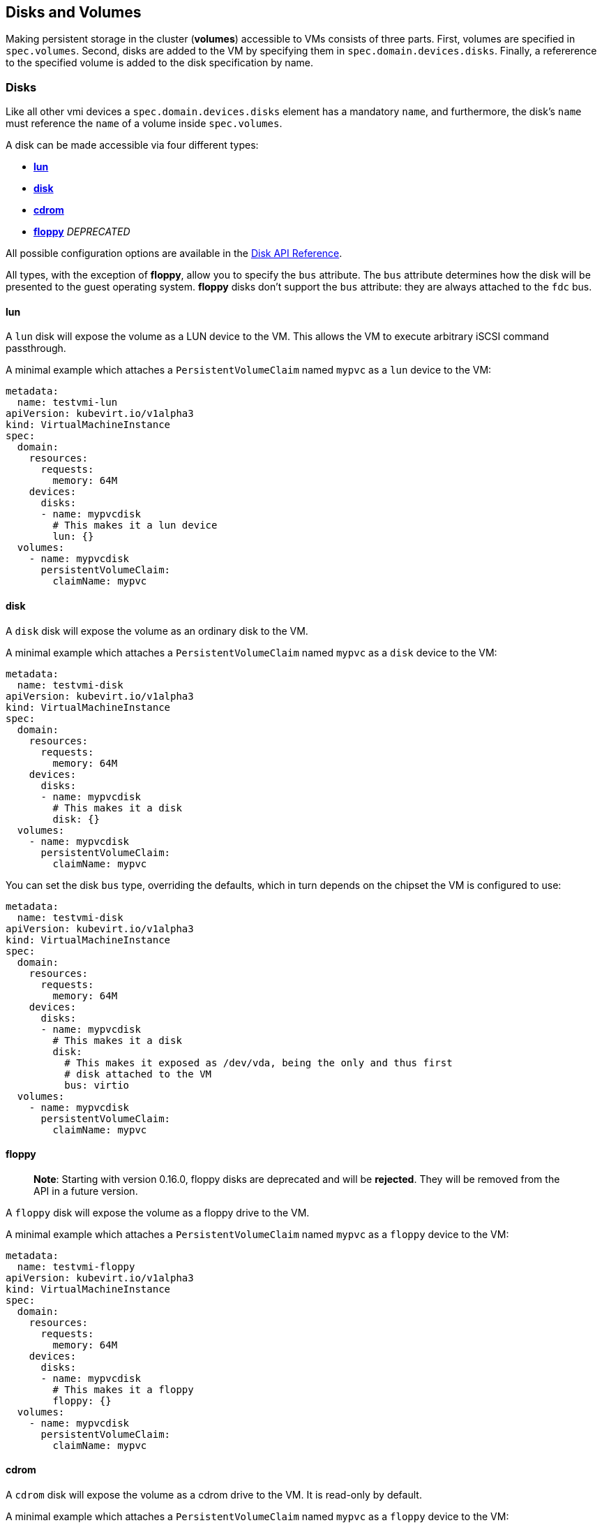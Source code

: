Disks and Volumes
-----------------

Making persistent storage in the cluster (*volumes*) accessible to VMs
consists of three parts. First, volumes are specified in `spec.volumes`.
Second, disks are added to the VM by specifying them in
`spec.domain.devices.disks`. Finally, a refererence to the specified
volume is added to the disk specification by name.

Disks
~~~~~

Like all other vmi devices a `spec.domain.devices.disks` element has a
mandatory `name`, and furthermore, the disk's `name` must reference the `name`
of a volume inside `spec.volumes`.

A disk can be made accessible via four different types:

* link:#lun[*lun*]
* link:#disk[*disk*]
* link:#cdrom[*cdrom*]
* link:#floppy[*floppy*] _DEPRECATED_

All possible configuration options are available in the
https://kubevirt.github.io/api-reference/master/definitions.html#_v1_disk[Disk
API Reference].

All types, with the exception of *floppy*, allow you to specify the
`bus` attribute. The `bus` attribute determines how the disk will be
presented to the guest operating system. *floppy* disks don’t support
the `bus` attribute: they are always attached to the `fdc` bus.

lun
^^^

A `lun` disk will expose the volume as a LUN device to the VM. This
allows the VM to execute arbitrary iSCSI command passthrough.

A minimal example which attaches a `PersistentVolumeClaim` named `mypvc`
as a `lun` device to the VM:

[source,yaml]
----
metadata:
  name: testvmi-lun
apiVersion: kubevirt.io/v1alpha3
kind: VirtualMachineInstance
spec:
  domain:
    resources:
      requests:
        memory: 64M
    devices:
      disks:
      - name: mypvcdisk
        # This makes it a lun device
        lun: {}
  volumes:
    - name: mypvcdisk
      persistentVolumeClaim:
        claimName: mypvc
----

disk
^^^^

A `disk` disk will expose the volume as an ordinary disk to the VM.

A minimal example which attaches a `PersistentVolumeClaim` named `mypvc`
as a `disk` device to the VM:

[source,yaml]
----
metadata:
  name: testvmi-disk
apiVersion: kubevirt.io/v1alpha3
kind: VirtualMachineInstance
spec:
  domain:
    resources:
      requests:
        memory: 64M
    devices:
      disks:
      - name: mypvcdisk
        # This makes it a disk
        disk: {}
  volumes:
    - name: mypvcdisk
      persistentVolumeClaim:
        claimName: mypvc
----

You can set the disk `bus` type, overriding the defaults, which in turn
depends on the chipset the VM is configured to use:

[source,yaml]
----
metadata:
  name: testvmi-disk
apiVersion: kubevirt.io/v1alpha3
kind: VirtualMachineInstance
spec:
  domain:
    resources:
      requests:
        memory: 64M
    devices:
      disks:
      - name: mypvcdisk
        # This makes it a disk
        disk:
          # This makes it exposed as /dev/vda, being the only and thus first
          # disk attached to the VM
          bus: virtio
  volumes:
    - name: mypvcdisk
      persistentVolumeClaim:
        claimName: mypvc
----

floppy
^^^^^^
____________
*Note*: Starting with version 0.16.0, floppy disks are deprecated and will be *rejected*. They will be removed from
the API in a future version.
____________
A `floppy` disk will expose the volume as a floppy drive to the VM.

A minimal example which attaches a `PersistentVolumeClaim` named `mypvc`
as a `floppy` device to the VM:

[source,yaml]
----
metadata:
  name: testvmi-floppy
apiVersion: kubevirt.io/v1alpha3
kind: VirtualMachineInstance
spec:
  domain:
    resources:
      requests:
        memory: 64M
    devices:
      disks:
      - name: mypvcdisk
        # This makes it a floppy
        floppy: {}
  volumes:
    - name: mypvcdisk
      persistentVolumeClaim:
        claimName: mypvc
----

cdrom
^^^^^

A `cdrom` disk will expose the volume as a cdrom drive to the VM. It is
read-only by default.

A minimal example which attaches a `PersistentVolumeClaim` named `mypvc`
as a `floppy` device to the VM:

[source,yaml]
----
metadata:
  name: testvmi-cdrom
apiVersion: kubevirt.io/v1alpha3
kind: VirtualMachineInstance
spec:
  domain:
    resources:
      requests:
        memory: 64M
    devices:
      disks:
      - name: mypvcdisk
        # This makes it a cdrom
        cdrom:
          # This makes the cdrom writeable
          readOnly: false
          # This makes the cdrom be exposed as SATA device
          bus: sata
  volumes:
    - name: mypvcdisk
      persistentVolumeClaim:
        claimName: mypvc
----

Volumes
~~~~~~~

Supported volume sources are

* link:#cloudinitnocloud[*cloudInitNoCloud*]
* link:#cloudinitconfigdrive[*cloudInitConfigDrive*]
* link:#persistentvolumeclaim[*persistentVolumeClaim*]
* link:#ephemeral[*ephemeral*]
* link:#containerdisk[*containerDisk*]
* link:#emptydisk[*emptyDisk*]
* link:#hostdisk[*hostDisk*]
* link:#datavolume[*dataVolume*]
* link:#configmap[*configMap*]
* link:#secret[*secret*]
* link:#serviceaccount[*serviceAccount*]

All possible configuration options are available in the
https://kubevirt.github.io/api-reference/master/definitions.html#_v1_volume[Volume
API Reference].

cloudInitNoCloud
^^^^^^^^^^^^^^^^

Allows attaching `cloudInitNoCloud` data-sources to the VM. If the VM
contains a proper cloud-init setup, it will pick up the disk as a
user-data source.

A simple example which attaches a `Secret` as a cloud-init `disk`
datasource may look like this:

[source,yaml]
----
metadata:
  name: testvmi-cloudinitnocloud
apiVersion: kubevirt.io/v1alpha3
kind: VirtualMachineInstance
spec:
  domain:
    resources:
      requests:
        memory: 64M
    devices:
      disks:
      - name: mybootdisk
        lun: {}
      - name: mynoclouddisk
        disk: {}
  volumes:
    - name: mybootdisk
      persistentVolumeClaim:
        claimName: mypvc
    - name: mynoclouddisk
      cloudInitNoCloud:
        secretRef:
          name: testsecret
----

cloudInitConfigDrive
^^^^^^^^^^^^^^^^^^^^

Allows attaching `cloudInitConfigDrive` data-sources to the VM. If the VM
contains a proper cloud-init setup, it will pick up the disk as a
user-data source.

A simple example which attaches a `Secret` as a cloud-init `disk`
datasource may look like this:

[source,yaml]
----
metadata:
  name: testvmi-cloudinitconfigdrive
apiVersion: kubevirt.io/v1alpha3
kind: VirtualMachineInstance
spec:
  domain:
    resources:
      requests:
        memory: 64M
    devices:
      disks:
      - name: mybootdisk
        lun: {}
      - name: myconfigdrivedisk
        disk: {}
  volumes:
    - name: mybootdisk
      persistentVolumeClaim:
        claimName: mypvc
    - name: myconfigdrivedisk
      cloudInitConfigDrive:
        secretRef:
          name: testsecret
----

persistentVolumeClaim
^^^^^^^^^^^^^^^^^^^^^

Allows connecting a `PersistentVolumeClaim` to a VM disk.

Use a PersistentVolumeClaim when the VirtualMachineInstance’s disk needs
to persist after the VM terminates. This allows for the VM’s data to
remain persistent between restarts.

A `PersistentVolume` can be in ``filesystem'' or ``block'' mode:

* Filesystem: For KubeVirt to be able to consume the disk present on a
PersistentVolume’s filesystem, the disk must be named `disk.img` and be
placed in the root path of the filesystem. Currently the disk is also
required to be in raw format. > *Important:* The `disk.img` image file
needs to be owned by the user-id `107` in order to avoid permission
issues.
+
____________________________________________________________________________________________________________________________________________________________________________________________________________________________________________________________________________________________________________________________________________________________________________________________________________________________________________________________________________________
*Note:* If the `disk.img` image file has not been created manually
before starting a VM then it will be created automatically with the
`PersistentVolumeClaim` size. Since not every storage provisioner
provides volumes with the exact usable amount of space as requested
(e.g. due to filesystem overhead), KubeVirt tolerates up to 10% less
available space. This can be configured with the
`pvc-tolerate-less-space-up-to-percent` value in the `kubevirt-config`
ConfigMap.
____________________________________________________________________________________________________________________________________________________________________________________________________________________________________________________________________________________________________________________________________________________________________________________________________________________________________________________________________________________
* Block: Use a block volume for consuming raw block devices. Note: you
need to enable the BlockVolume feature gate.

A simple example which attaches a `PersistentVolumeClaim` as a `disk`
may look like this:

[source,yaml]
----
metadata:
  name: testvmi-pvc
apiVersion: kubevirt.io/v1alpha3
kind: VirtualMachineInstance
spec:
  domain:
    resources:
      requests:
        memory: 64M
    devices:
      disks:
      - name: mypvcdisk
        lun: {}
  volumes:
    - name: mypvcdisk
      persistentVolumeClaim:
        claimName: mypvc
----

ephemeral
^^^^^^^^^

An ephemeral volume is a local COW (copy on write) image that uses a
network volume as a read-only backing store. With an ephemeral volume,
the network backing store is never mutated. Instead all writes are
stored on the ephemeral image which exists on local storage. KubeVirt
dynamically generates the ephemeral images associated with a VM when the
VM starts, and discards the ephemeral images when the VM stops.

Ephemeral volumes are useful in any scenario where disk persistence is
not desired. The COW image is discarded when VM reaches a final state
(e.g., succeeded, failed).

Currently, only `PersistentVolumeClaim` may be used as a backing store
of the ephemeral volume.

Up-to-date information on supported backing stores can be found in the
http://www.kubevirt.io/api-reference/master/definitions.html#_v1_ephemeralvolumesource[KubeVirt
API].

[source,yaml]
----
metadata:
  name: testvmi-ephemeral-pvc
apiVersion: kubevirt.io/v1alpha3
kind: VirtualMachineInstance
spec:
  domain:
    resources:
      requests:
        memory: 64M
    devices:
      disks:
      - name: mypvcdisk
        lun: {}
  volumes:
    - name: mypvcdisk
      ephemeral:
        persistentVolumeClaim:
          claimName: mypvc
----

containerDisk
^^^^^^^^^^^^^

*containerDisk was originally registryDisk, please update your code when
needed.*

The `containerDisk` feature provides the ability to store and distribute
VM disks in the container image registry. `containerDisks` can be assigned
to VMs in the disks section of the VirtualMachineInstance spec.

No network shared storage devices are utilized by `containerDisks`. The
disks are pulled from the container registry and reside on the local
node hosting the VMs that consume the disks.

When to use a containerDisk
+++++++++++++++++++++++++++

`containerDisks` are ephemeral storage devices that can be assigned to any
number of active VirtualMachineInstances. This makes them an ideal tool
for users who want to replicate a large number of VM workloads that do
not require persistent data. `containerDisks` are commonly used in
conjunction with VirtualMachineInstanceReplicaSets.

When Not to use a containerDisk
+++++++++++++++++++++++++++++++

`containerDisks` are not a good solution for any workload that requires
persistent root disks across VM restarts.

containerDisk Workflow Example
++++++++++++++++++++++++++++++

Users can inject a VirtualMachineInstance disk into a container image in a way
that is consumable by the KubeVirt runtime. Disks must be placed into the
`/disk` directory inside the container. Raw and qcow2 formats are supported.
Qcow2 is recommended in order to reduce the container image’s size.
Containerdisks can and should be based on `scratch`. No content except the
image is required.
___________________________________________________________________________________________________________________________________________________
*Note:* Prior to kubevirt 0.20, the containerDisk image needed to have
*kubevirt/container-disk-v1alpha* as base image.
___________________________________________________________________________________________________________________________________________________

Example: Inject a VirtualMachineInstance disk into a container image.

[source,yaml]
----
cat << END > Dockerfile
FROM scratch
ADD fedora25.qcow2 /disk
END

docker build -t vmidisks/fedora25:latest .
----

Example: Upload the ContainerDisk container image to a registry.

[source,yaml]
----
docker push vmidisks/fedora25:latest
----

Example: Attach the ContainerDisk as an ephemeral disk to a VM.

[source,yaml]
----
metadata:
  name: testvmi-containerdisk
apiVersion: kubevirt.io/v1alpha3
kind: VirtualMachineInstance
spec:
  domain:
    resources:
      requests:
        memory: 64M
    devices:
      disks:
      - name: containerdisk
        disk: {}
  volumes:
    - name: containerdisk
      containerDisk:
        image: vmidisks/fedora25:latest
----

Note that a `containerDisk` is file-based and therefore cannot be
attached as a `lun` device to the VM.

Custom disk image path
++++++++++++++++++++++

ContainerDisk also allows to store disk images in any folder, when
required. The process is the same as previous. The main difference is,
that in custom location, kubevirt does not scan for any image. It is
your responsibility to provide full path for the disk image. Providing
image `path` is optional. When no `path` is provided, kubevirt searches
for disk images in default location: `/disk`.

Example: Build container disk image:

[source,yaml]
----
cat << END > Dockerfile
FROM kubevirt/container-disk-v1alpha
RUN mkdir /custom-disk-path
ADD fedora25.qcow2 /custom-disk-path/fedora25.qcow2
END

docker build -t vmidisks/fedora25:latest .
docker push vmidisks/fedora25:latest
----

Create VMI with container disk pointing to the custom location:

[source,yaml]
----
metadata:
  name: testvmi-containerdisk
apiVersion: kubevirt.io/v1alpha3
kind: VirtualMachineInstance
spec:
  domain:
    resources:
      requests:
        memory: 64M
    devices:
      disks:
      - name: containerdisk
        disk: {}
  volumes:
    - name: containerdisk
      containerDisk:
        image: vmidisks/fedora25:latest
        path: /custom-disk-path/fedora25.qcow2
----

emptyDisk
^^^^^^^^^

An `emptyDisk` works similar to an `emptyDir` in Kubernetes. An extra
sparse `qcow2` disk will be allocated and it will live as long as the
VM. Thus it will survive guest side VM reboots, but not a VM
re-creation. The disk `capacity` needs to be specified.

Example: Boot cirros with an extra `emptyDisk` with a size of `2GiB`:

[source,yaml]
----
apiVersion: kubevirt.io/v1alpha3
kind: VirtualMachineInstance
metadata:
  name: testvmi-nocloud
spec:
  terminationGracePeriodSeconds: 5
  domain:
    resources:
      requests:
        memory: 64M
    devices:
      disks:
      - name: containerdisk
        disk:
          bus: virtio
      - name: emptydisk
        disk:
          bus: virtio
  volumes:
    - name: containerdisk
      containerDisk:
        image: kubevirt/cirros-registry-disk-demo:latest
    - name: emptydisk
      emptyDisk:
        capacity: 2Gi
----

When to use an emptyDisk
++++++++++++++++++++++++

Ephemeral VMs very often come with read-only root images and limited
tmpfs space. In many cases this is not enough to install application
dependencies and provide enough disk space for the application data.
While this data is not critical and thus can be lost, it is still needed
for the application to function properly during its lifetime. This is
where an `emptyDisk` can be useful. An emptyDisk is often used and
mounted somewhere in `/var/lib` or `/var/run`.

hostDisk
^^^^^^^^

A `hostDisk` volume type provides the ability to create or use a disk
image located somewhere on a node. It works similar to a `hostPath` in
Kubernetes and provides two usage types:

* `DiskOrCreate` if a disk image does not exist at a given location then
create one
* `Disk` a disk image must exist at a given location

Example: Create a 1Gi disk image located at /data/disk.img and attach it
to a VM.

[source,yaml]
----
apiVersion: kubevirt.io/v1alpha3
kind: VirtualMachineInstance
metadata:
  labels:
    special: vmi-host-disk
  name: vmi-host-disk
spec:
  domain:
    devices:
      disks:
      - disk:
          bus: virtio
        name: host-disk
    machine:
      type: ""
    resources:
      requests:
        memory: 64M
  terminationGracePeriodSeconds: 0
  volumes:
  - hostDisk:
      capacity: 1Gi
      path: /data/disk.img
      type: DiskOrCreate
    name: host-disk
status: {}
----

dataVolume
^^^^^^^^^^

DataVolumes are a way to automate importing virtual machine disks onto
pvcs during the virtual machine’s launch flow. Without using a
DataVolume, users have to prepare a pvc with a disk image before
assigning it to a VM or VMI manifest. With a DataVolume, both the pvc
creation and import is automated on behalf of the user.

DataVolume VM Behavior
++++++++++++++++++++++

DataVolumes can be defined in the VM spec directly by adding the
DataVolumes to the dataVolumeTemplates list. Below is an example.

....
apiVersion: kubevirt.io/v1alpha3
kind: VirtualMachine
metadata:
  labels:
    kubevirt.io/vm: vm-alpine-datavolume
  name: vm-alpine-datavolume
spec:
  running: false
  template:
    metadata:
      labels:
        kubevirt.io/vm: vm-alpine-datavolume
    spec:
      domain:
        devices:
          disks:
          - disk:
              bus: virtio
            name: datavolumedisk1
        resources:
          requests:
            memory: 64M
      volumes:
      - dataVolume:
          name: alpine-dv
        name: datavolumedisk1
  dataVolumeTemplates:
  - metadata:
      name: alpine-dv
    spec:
      pvc:
        accessModes:
        - ReadWriteOnce
        resources:
          requests:
            storage: 2Gi
      source:
        http:
          url: http://cdi-http-import-server.kubevirt/images/alpine.iso
....

You can see the DataVolume defined in the dataVolumeTemplates section
has two parts. The *source* and *pvc*

The *source* part declares that there is a disk image living on an http
server that we want to use as a volume for this VM. The *pvc* part
declares the spec that should be used to create the pvc that hosts the
*source* data.

When this VM manifest is posted to the cluster, as part of the launch
flow a pvc will be created using the spec provided and the source data
will be automatically imported into that pvc before the VM starts. When
the VM is deleted, the storage provisioned by the DataVolume will
automatically be deleted as well.

DataVolume VMI Behavior
+++++++++++++++++++++++

For a VMI object, DataVolumes can be referenced as a volume source for
the VMI. When this is done, it is expected that the referenced
DataVolume exists in the cluster. The VMI will consume the DataVolume,
but the DataVolume’s life-cycle will not be tied to the VMI.

Below is an example of a DataVolume being referenced by a VMI. It is
expected that the DataVolume _alpine-datavolume_ was created prior to
posting the VMI manifest to the cluster. It is okay to post the VMI
manifest to the cluster while the DataVolume is still having data
imported. KubeVirt knows not to start the VMI until all referenced
DataVolumes have finished their clone and import phases.

....
apiVersion: kubevirt.io/v1alpha3
kind: VirtualMachineInstance
metadata:
  labels:
    special: vmi-alpine-datavolume
  name: vmi-alpine-datavolume
spec:
  domain:
    devices:
      disks:
      - disk:
          bus: virtio
        name: disk1
    machine:
      type: ""
    resources:
      requests:
        memory: 64M
  terminationGracePeriodSeconds: 0
  volumes:
  - name: volume1
    dataVolume:
      name: alpine-datavolume
....

Enabling DataVolume support.
++++++++++++++++++++++++++++

A DataVolume is a custom resource provided by the Containerized Data
Importer (CDI) project. KubeVirt integrates with CDI in order to provide
users a workflow for dynamically creating pvcs and importing data into
those pvcs.

In order to take advantage of the DataVolume volume source on a VM or
VMI, the *DataVolumes* feature gate must be enabled in the
*kubevirt-config* config map before KubeVirt is installed. CDI must also
be installed.

*Installing CDI*

Go to the
https://github.com/kubevirt/containerized-data-importer/releases[CDI
release page]

Pick the latest stable release and post the corresponding
cdi-controller-deployment.yaml manifest to your cluster.

*Enabling the DataVolumes feature gate*

Below is an example of how to enable DataVolume support using the
kubevirt-config config map.

....
cat <<EOF | kubectl create -f -
apiVersion: v1
kind: ConfigMap
metadata:
  name: kubevirt-config
  namespace: kubevirt
  labels:
    kubevirt.io: ""
data:
  feature-gates: "DataVolumes"
EOF
....

This config map assumes KubeVirt will be installed in the kubevirt
namespace. Change the namespace to suite your installation.

First post the configmap above, then install KubeVirt. At that point
DataVolume integration will be enabled.

configMap
^^^^^^^^^

A `configMap` is a reference to a
https://kubernetes.io/docs/tasks/configure-pod-container/configure-pod-configmap/[ConfigMap]
in Kubernetes. An extra `iso` disk will be allocated which has to be
mounted on a VM. To mount the `configMap` users can use `cloudInit` and
the disks serial number. The `name` needs to be set for a reference to
the created kubernetes `ConfigMap`.

___________________________________________________________________________________________________________________________________________________
*Note:* Currently, ConfigMap update propagation is not supported. If a
ConfigMap is updated, only a pod will be aware of changes, not running
VMIs.
___________________________________________________________________________________________________________________________________________________

________________________________________________________________________________________________________________________________________________________________________________
*Note:* Due to a Kubernetes CRD
https://github.com/kubernetes/kubernetes/issues/68466[issue], you cannot
control the paths within the volume where ConfigMap keys are projected.
________________________________________________________________________________________________________________________________________________________________________________

Example: Attach the `configMap` to a VM and use `cloudInit` to mount the
`iso` disk:

[source,yaml]
----
apiVersion: kubevirt.io/v1alpha3
kind: VirtualMachineInstance
metadata:
  labels:
    special: vmi-fedora
  name: vmi-fedora
spec:
  domain:
    devices:
      disks:
      - disk:
          bus: virtio
        name: containerdisk
      - disk:
          bus: virtio
        name: cloudinitdisk
      - disk: {}
        name: app-config-disk
        # set serial
        serial: CVLY623300HK240D
    machine:
      type: ""
    resources:
      requests:
        memory: 1024M
  terminationGracePeriodSeconds: 0
  volumes:
  - name: containerdisk
    containerDisk:
      image: kubevirt/fedora-cloud-container-disk-demo:latest
  - cloudInitNoCloud:
      userData: |-
        #cloud-config
        password: fedora
        chpasswd: { expire: False }
        bootcmd:
          # mount the ConfigMap
          - "mkdir /mnt/app-config"
          - "mount /dev/$(lsblk --nodeps -no name,serial | grep CVLY623300HK240D | cut -f1 -d' ') /mnt/app-config"
    name: cloudinitdisk
  - configMap:
      name: app-config
    name: app-config-disk
status: {}
----

secret
^^^^^^

A `secret` is a reference to a
https://kubernetes.io/docs/concepts/configuration/secret/[Secret] in
Kubernetes. An extra `iso` disk will be allocated which has to be
mounted on a VM. To mount the `secret` users can use `cloudInit` and the
disks serial number. The `secretName` needs to be set for a reference to
the created kubernetes `Secret`.

_____________________________________________________________________________________________________________________________________________
*Note:* Currently, Secret update propagation is not supported. If a
Secret is updated, only a pod will be aware of changes, not running
VMIs.
_____________________________________________________________________________________________________________________________________________

_____________________________________________________________________________________________________________________________________________________________________________
*Note:* Due to a Kubernetes CRD
https://github.com/kubernetes/kubernetes/issues/68466[issue], you cannot
control the paths within the volume where Secret keys are projected.
_____________________________________________________________________________________________________________________________________________________________________________

Example: Attach the `secret` to a VM and use `cloudInit` to mount the
`iso` disk:

[source,yaml]
----
apiVersion: kubevirt.io/v1alpha3
kind: VirtualMachineInstance
metadata:
  labels:
    special: vmi-fedora
  name: vmi-fedora
spec:
  domain:
    devices:
      disks:
      - disk:
          bus: virtio
        name: containerdisk
      - disk:
          bus: virtio
        name: cloudinitdisk
      - disk: {}
        name: app-secret-disk
        # set serial
        serial: D23YZ9W6WA5DJ487
    machine:
      type: ""
    resources:
      requests:
        memory: 1024M
  terminationGracePeriodSeconds: 0
  volumes:
  - name: containerdisk
    containerDisk:
      image: kubevirt/fedora-cloud-container-disk-demo:latest
  - cloudInitNoCloud:
      userData: |-
        #cloud-config
        password: fedora
        chpasswd: { expire: False }
        bootcmd:
          # mount the Secret
          - "mkdir /mnt/app-secret"
          - "mount /dev/$(lsblk --nodeps -no name,serial | grep D23YZ9W6WA5DJ487 | cut -f1 -d' ') /mnt/app-secret"
    name: cloudinitdisk
  - secret:
      secretName: app-secret
    name: app-secret-disk
status: {}
----

serviceAccount
^^^^^^^^^^^^^^

A `serviceAccount` volume references a Kubernetes
https://kubernetes.io/docs/tasks/configure-pod-container/configure-service-account/[`ServiceAccount`].
A new `iso` disk will be allocated with the content of the service
account (`namespace`, `token` and `ca.crt`), which needs to be mounted
in the VM. For automatic mounting, see the `configMap` and `secret`
examples above.

Example:

[source,yaml]
----
apiVersion: kubevirt.io/v1alpha3
kind: VirtualMachineInstance
metadata:
  labels:
    special: vmi-fedora
  name: vmi-fedora
spec:
  domain:
    devices:
      disks:
      - disk:
          bus: virtio
        name: containerdisk
      - disk:
          bus: virtio
        name: serviceaccountdisk
    machine:
      type: ""
    resources:
      requests:
        memory: 1024M
  terminationGracePeriodSeconds: 0
  volumes:
  - name: containerdisk
    containerDisk:
      image: kubevirt/fedora-cloud-container-disk-demo:latest
  - name: serviceaccountdisk
    serviceAccount:
      serviceAccountName: default
----

High Performance Features
~~~~~~~~~~~~~~~~~~~~~~~~~

IOThreads
^^^^^^^^^

Libvirt has the ability to use IOThreads for dedicated disk access (for
supported devices). These are dedicated event loop threads that perform
block I/O requests and improve scalability on SMP systems. KubeVirt
exposes this libvirt feature through the `ioThreadsPolicy` setting.
Additionaly, each `Disk` device exposes a `dedicatedIOThread` setting.
This is a boolean that indicates the specified disk should be allocated
an exclusive IOThread that will never be shared with other disks.

Currently valid policies are `shared` and `auto`. If `ioThreadsPolicy`
is omitted entirely, use of IOThreads will be disabled. However, if any
disk requests a dedicated IOThread, `ioThreadsPolicy` will be enabled
and default to `shared`.

Shared
++++++

An `ioThreadsPolicy` of `shared` indicates that KubeVirt should use one
thread that will be shared by all disk devices. This policy stems from
the fact that large numbers of IOThreads is generally not useful as
additional context switching is incurred for each thread.

Disks with `dedicatedIOThread` set to `true` will not use the shared
thread, but will instead be allocated an exclusive thread. This is
generally useful if a specific Disk is expected to have heavy I/O
traffic, e.g. a database spindle.

Auto
++++

`auto` IOThreads indicates that KubeVirt should use a pool of IOThreads
and allocate disks to IOThreads in a round-robin fashion. The pool size
is generally limited to twice the number of VCPU’s allocated to the VM.
This essentially attempts to dedicate disks to separate IOThreads, but
only up to a reasonable limit. This would come in to play for systems
with a large number of disks and a smaller number of CPU’s for instance.

As a caveat to the size of the IOThread pool, disks with
`dedicatedIOThread` will always be guaranteed their own thread. This
effectively diminishes the upper limit of the number of threads
allocated to the rest of the disks. For example, a VM with 2 CPUs would
normally use 4 IOThreads for all disks. However if one disk had
`dedicatedIOThread` set to true, then KubeVirt would only use 3
IOThreads for the shared pool.

There is always guaranteed to be at least one thread for disks that will
use the shared IOThreads pool. Thus if a sufficiently large number of
disks have dedicated IOThreads assigned, `auto` and `shared` policies
would essentially result in the same layout.

IOThreads with Dedicated (pinned) CPUs
++++++++++++++++++++++++++++++++++++++

When guest’s vCPUs are pinned to a host’s physical CPUs, it is also best
to pin the IOThreads to specific CPUs to prevent these from floating
between the CPUs. KubeVirt will automatically calculate and pin each
IOThread to a CPU or a set of CPUs, depending on the ration between
them. In case there are more IOThreads than CPUs, each IOThread will be
pinned to a CPU, in a round-robin fashion. Otherwise, when there are
fewer IOThreads than CPU, each IOThread will be pinned to a set of CPUs.

Examples
^^^^^^^^

Shared IOThreads
++++++++++++++++

[source,yaml]
----
apiVersion: kubevirt.io/v1alpha3
kind: VirtualMachineInstance
metadata:
  labels:
    special: vmi-shared
  name: vmi-shared
spec:
  domain:
    ioThreadsPolicy: shared
    cpu:
      cores: 2
    devices:
      disks:
      - disk:
          bus: virtio
        name: mydisk
      - disk:
          bus: virtio
        name: emptydisk
        dedicatedIOThread: true
      - disk:
          bus: virtio
        name: emptydisk2
        dedicatedIOThread: true
      - disk:
          bus: virtio
        name: emptydisk3
      - disk:
          bus: virtio
        name: emptydisk4
      - disk:
          bus: virtio
        name: emptydisk5
      - disk:
          bus: virtio
        name: emptydisk6
    machine:
      type: ""
    resources:
      requests:
        memory: 64M
  volumes:
  - name: mydisk
    persistentVolumeClaim:
      claimName: mypvc
  - emptyDisk:
      capacity: 1Gi
    name: emptydisk
  - emptyDisk:
      capacity: 1Gi
    name: emptydisk2
  - emptyDisk:
      capacity: 1Gi
    name: emptydisk3
  - emptyDisk:
      capacity: 1Gi
    name: emptydisk4
  - emptyDisk:
      capacity: 1Gi
    name: emptydisk5
  - emptyDisk:
      capacity: 1Gi
    name: emptydisk6
----

In this example, emptydisk and emptydisk2 both request a dedicated
IOThread. mydisk, and emptydisk 3 through 6 will all shared one
IOThread.

....
mypvc:        1
emptydisk:    2
emptydisk2:   3
emptydisk3:   1
emptydisk4:   1
emptydisk5:   1
emptydisk6:   1
....

Auto IOThreads
++++++++++++++

[source,yaml]
----
apiVersion: kubevirt.io/v1alpha3
kind: VirtualMachineInstance
metadata:
  labels:
    special: vmi-shared
  name: vmi-shared
spec:
  domain:
    ioThreadsPolicy: auto
    cpu:
      cores: 2
    devices:
      disks:
      - disk:
          bus: virtio
        name: mydisk
      - disk:
          bus: virtio
        name: emptydisk
        dedicatedIOThread: true
      - disk:
          bus: virtio
        name: emptydisk2
        dedicatedIOThread: true
      - disk:
          bus: virtio
        name: emptydisk3
      - disk:
          bus: virtio
        name: emptydisk4
      - disk:
          bus: virtio
        name: emptydisk5
      - disk:
          bus: virtio
        name: emptydisk6
    machine:
      type: ""
    resources:
      requests:
        memory: 64M
  volumes:
  - name: mydisk
    persistentVolumeClaim:
      claimName: mypvc
  - emptyDisk:
      capacity: 1Gi
    name: emptydisk
  - emptyDisk:
      capacity: 1Gi
    name: emptydisk2
  - emptyDisk:
      capacity: 1Gi
    name: emptydisk3
  - emptyDisk:
      capacity: 1Gi
    name: emptydisk4
  - emptyDisk:
      capacity: 1Gi
    name: emptydisk5
  - emptyDisk:
      capacity: 1Gi
    name: emptydisk6
----

This VM is identical to the first, except it requests auto IOThreads.
`emptydisk` and `emptydisk2` will still be allocated individual
IOThreads, but the rest of the disks will be split across 2 separate
iothreads (twice the number of CPU cores is 4).

Disks will be assigned to IOThreads like this:

....
mypvc:        1
emptydisk:    3
emptydisk2:   4
emptydisk3:   2
emptydisk4:   1
emptydisk5:   2
emptydisk6:   1
....

Virtio Block Multi-Queue
^^^^^^^^^^^^^^^^^^^^^^^^

Block Multi-Queue is a framework for the Linux block layer that maps
Device I/O queries to multiple queues. This splits I/O processing up
across multiple threads, and therefor multiple CPUs. libvirt recommends
that the number of queues used should match the number of CPUs allocated
for optimal performance.

This feature is enabled by the `BlockMultiQueue` setting under
`Devices`:

[source,yaml]
----
spec:
  domain:
    devices:
      blockMultiQueue: true
      disks:
      - disk:
          bus: virtio
        name: mydisk
----

*Note:* Due to the way KubeVirt implements CPU allocation,
blockMultiQueue can only be used if a specific CPU allocation is
requested. If a specific number of CPUs hasn’t been allocated to a
VirtualMachine, KubeVirt will use all CPU’s on the node on a best effort
basis. In that case the amount of CPU allocation to a VM at the host
level could change over time. If blockMultiQueue were to request a
number of queues to match all the CPUs on a node, that could lead to
over-allocation scenarios. To avoid this, KubeVirt enforces that a
specific slice of CPU resources is requested in order to take advantage
of this feature.

Example
+++++++

[source,yaml]
----
metadata:
  name: testvmi-disk
apiVersion: kubevirt.io/v1alpha3
kind: VirtualMachineInstance
spec:
  domain:
    resources:
      requests:
        memory: 64M
        cpu: 4
    devices:
      blockMultiQueue: true
      disks:
      - name: mypvcdisk
        disk:
          bus: virtio
  volumes:
    - name: mypvcdisk
      persistentVolumeClaim:
        claimName: mypvc
----

This example will enable Block Multi-Queue for the disk `mypvcdisk` and
allocate 4 queues (to match the number of CPUs requested).

Disk device cache
^^^^^^^^^^^^^^^^^

KubeVirt supports `none` and `writethrough` KVM/QEMU cache modes.

* `none` I/O from the guest is not cached on the host. Use this option
for guests with large I/O requirements. This option is generally the
best choice.
* `writethrough` I/O from the guest is cached on the host but written
through to the physical medium.

___________________________________________________________________________________________________________________________
*Important:* `none` cache mode is set as default if the file system
supports direct I/O, otherwise, `writethrough` is used.
___________________________________________________________________________________________________________________________

_____________________________________________________________________________________________________________________________________________________________________________________
*Note:* It is possible to force a specific cache mode, although if
`none` mode has been chosen and the file system does not support direct
I/O then started VMI will return an error.
_____________________________________________________________________________________________________________________________________________________________________________________

Example: force `writethrough` cache mode

[source,yaml]
----
apiVersion: kubevirt.io/v1alpha3
kind: VirtualMachineInstance
metadata:
  labels:
    special: vmi-pvc
  name: vmi-pvc
spec:
  domain:
    devices:
      disks:
      - disk:
          bus: virtio
        name: pvcdisk
        cache: writethrough
    machine:
      type: ""
    resources:
      requests:
        memory: 64M
  terminationGracePeriodSeconds: 0
  volumes:
  - name: pvcdisk
    persistentVolumeClaim:
      claimName: disk-alpine
status: {}
----
